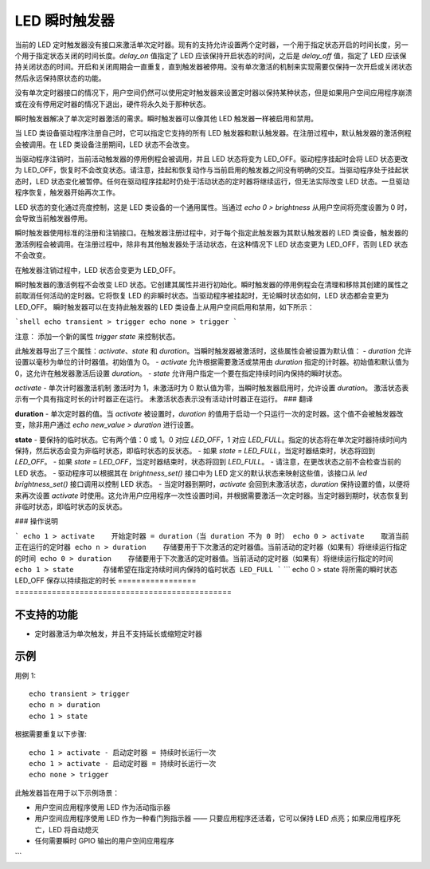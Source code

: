 =====================
LED 瞬时触发器
=====================

当前的 LED 定时触发器没有接口来激活单次定时器。现有的支持允许设置两个定时器，一个用于指定状态开启的时间长度，另一个用于指定状态关闭的时间长度。`delay_on` 值指定了 LED 应该保持开启状态的时间，之后是 `delay_off` 值，指定了 LED 应该保持关闭状态的时间。开启和关闭周期会一直重复，直到触发器被停用。没有单次激活的机制来实现需要仅保持一次开启或关闭状态然后永远保持原状态的功能。

没有单次定时器接口的情况下，用户空间仍然可以使用定时触发器来设置定时器以保持某种状态，但是如果用户空间应用程序崩溃或在没有停用定时器的情况下退出，硬件将永久处于那种状态。

瞬时触发器解决了单次定时器激活的需求。瞬时触发器可以像其他 LED 触发器一样被启用和禁用。

当 LED 类设备驱动程序注册自己时，它可以指定它支持的所有 LED 触发器和默认触发器。在注册过程中，默认触发器的激活例程会被调用。在 LED 类设备注册期间，LED 状态不会改变。

当驱动程序注销时，当前活动触发器的停用例程会被调用，并且 LED 状态将变为 LED_OFF。驱动程序挂起时会将 LED 状态更改为 LED_OFF，恢复时不会改变状态。请注意，挂起和恢复动作与当前启用的触发器之间没有明确的交互。当驱动程序处于挂起状态时，LED 状态变化被暂停。任何在驱动程序挂起时仍处于活动状态的定时器将继续运行，但无法实际改变 LED 状态。一旦驱动程序恢复，触发器开始再次工作。

LED 状态的变化通过亮度控制，这是 LED 类设备的一个通用属性。当通过 `echo 0 > brightness` 从用户空间将亮度设置为 0 时，会导致当前触发器停用。

瞬时触发器使用标准的注册和注销接口。在触发器注册过程中，对于每个指定此触发器为其默认触发器的 LED 类设备，触发器的激活例程会被调用。在注册过程中，除非有其他触发器处于活动状态，在这种情况下 LED 状态变更为 LED_OFF，否则 LED 状态不会改变。

在触发器注销过程中，LED 状态会变更为 LED_OFF。

瞬时触发器的激活例程不会改变 LED 状态。它创建其属性并进行初始化。瞬时触发器的停用例程会在清理和移除其创建的属性之前取消任何活动的定时器。它将恢复 LED 的非瞬时状态。当驱动程序被挂起时，无论瞬时状态如何，LED 状态都会变更为 LED_OFF。
瞬时触发器可以在支持此触发器的 LED 类设备上从用户空间启用和禁用，如下所示：

```shell
echo transient > trigger
echo none > trigger
```

注意：
添加一个新的属性 `trigger state` 来控制状态。

此触发器导出了三个属性：`activate`、`state` 和 `duration`。当瞬时触发器被激活时，这些属性会被设置为默认值：
- `duration` 允许设置以毫秒为单位的计时器值。初始值为 0。
- `activate` 允许根据需要激活或禁用由 `duration` 指定的计时器。初始值和默认值为 0，这允许在触发器激活后设置 `duration`。
- `state` 允许用户指定一个要在指定持续时间内保持的瞬时状态。

`activate`
- 单次计时器激活机制
激活时为 1，未激活时为 0
默认值为零，当瞬时触发器启用时，允许设置 `duration`。
激活状态表示有一个具有指定时长的计时器正在运行。
未激活状态表示没有活动计时器正在运行。
### 翻译

**duration**
- 单次定时器的值。当 `activate` 被设置时，`duration` 的值用于启动一个只运行一次的定时器。这个值不会被触发器改变，除非用户通过 `echo new_value > duration` 进行设置。

**state**
- 要保持的临时状态。它有两个值：0 或 1。0 对应 `LED_OFF`，1 对应 `LED_FULL`。指定的状态将在单次定时器持续时间内保持，然后状态会变为非临时状态，即临时状态的反状态。
- 如果 `state = LED_FULL`，当定时器结束时，状态将回到 `LED_OFF`。
- 如果 `state = LED_OFF`，当定时器结束时，状态将回到 `LED_FULL`。
- 请注意，在更改状态之前不会检查当前的 LED 状态。
- 驱动程序可以根据其在 `brightness_set()` 接口中为 LED 定义的默认状态来映射这些值，该接口从 `led brightness_set()` 接口调用以控制 LED 状态。
- 当定时器到期时，`activate` 会回到未激活状态，`duration` 保持设置的值，以便将来再次设置 `activate` 时使用。这允许用户应用程序一次性设置时间，并根据需要激活一次定时器。当定时器到期时，状态恢复到非临时状态，即临时状态的反状态。

### 操作说明

```
echo 1 > activate    开始定时器 = duration（当 duration 不为 0 时）
echo 0 > activate    取消当前正在运行的定时器
echo n > duration    存储要用于下次激活的定时器值。当前活动的定时器（如果有）将继续运行指定的时间
echo 0 > duration    存储要用于下次激活的定时器值。当前活动的定时器（如果有）将继续运行指定的时间
echo 1 > state       存储希望在指定持续时间内保持的临时状态 LED_FULL
```
```
echo 0 > state      将所需的瞬时状态 LED_OFF 保存以持续指定的时长
=================   ===============================================

不支持的功能
=============

- 定时器激活为单次触发，并且不支持延长或缩短定时器
示例
=====

用例 1::

    echo transient > trigger
    echo n > duration
    echo 1 > state

根据需要重复以下步骤::

    echo 1 > activate - 启动定时器 = 持续时长运行一次
    echo 1 > activate - 启动定时器 = 持续时长运行一次
    echo none > trigger

此触发器旨在用于以下示例场景：

- 用户空间应用程序使用 LED 作为活动指示器
- 用户空间应用程序使用 LED 作为一种看门狗指示器 —— 只要应用程序还活着，它可以保持 LED 点亮；如果应用程序死亡，LED 将自动熄灭
- 任何需要瞬时 GPIO 输出的用户空间应用程序
```
